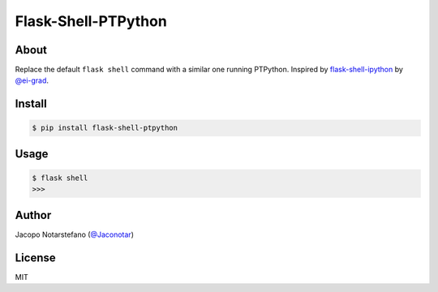 ======================
 Flask-Shell-PTPython
======================

.. image:: https://travis-ci.org/jacquerie/flask-shell-ptpython.svg?branch=master
    :target: https://travis-ci.org/jacquerie/flask-shell-ptpython


About
=====

Replace the default ``flask shell`` command with a similar one running PTPython.
Inspired by `flask-shell-ipython`_ by `@ei-grad`_.

.. _`flask-shell-ipython`: https://github.com/ei-grad/flask-shell-ipython
.. _`@ei-grad`: https://github.com/ei-grad


Install
=======

.. code-block:: console

    $ pip install flask-shell-ptpython


Usage
=====

.. code-block:: console

  $ flask shell
  >>>


Author
======

Jacopo Notarstefano (`@Jaconotar`_)

.. _`@Jaconotar`: https://twitter.com/Jaconotar


License
=======

MIT
